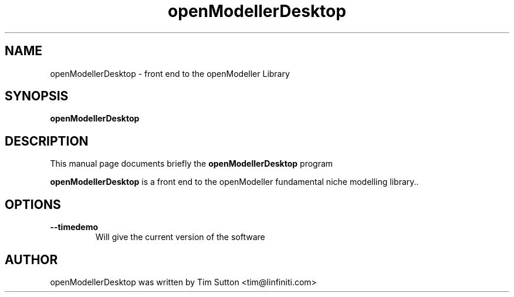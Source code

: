 .TH openModellerDesktop  "January 2005" openModellerDesktop 1.0.6
.SH NAME
openModellerDesktop \- front end to the openModeller Library
.SH SYNOPSIS
.B openModellerDesktop
.SH DESCRIPTION
This manual page documents briefly the
.B openModellerDesktop
program
.PP
\fBopenModellerDesktop\fP is a front end to the openModeller fundamental
niche modelling library..
.SH OPTIONS
.TP
.B \-\-timedemo
Will give the current version of the software
.SH AUTHOR
openModellerDesktop was written by Tim Sutton <tim@linfiniti.com>
